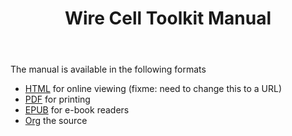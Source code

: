 #+TITLE: Wire Cell Toolkit Manual

The manual is available in the following formats

- [[./manual.html][HTML]] for online viewing (fixme: need to change this to a URL)
- [[./manual.pdf][PDF]] for printing
- [[./manuals.epub][EPUB]] for e-book readers
- [[./manual.org][Org]] the source
